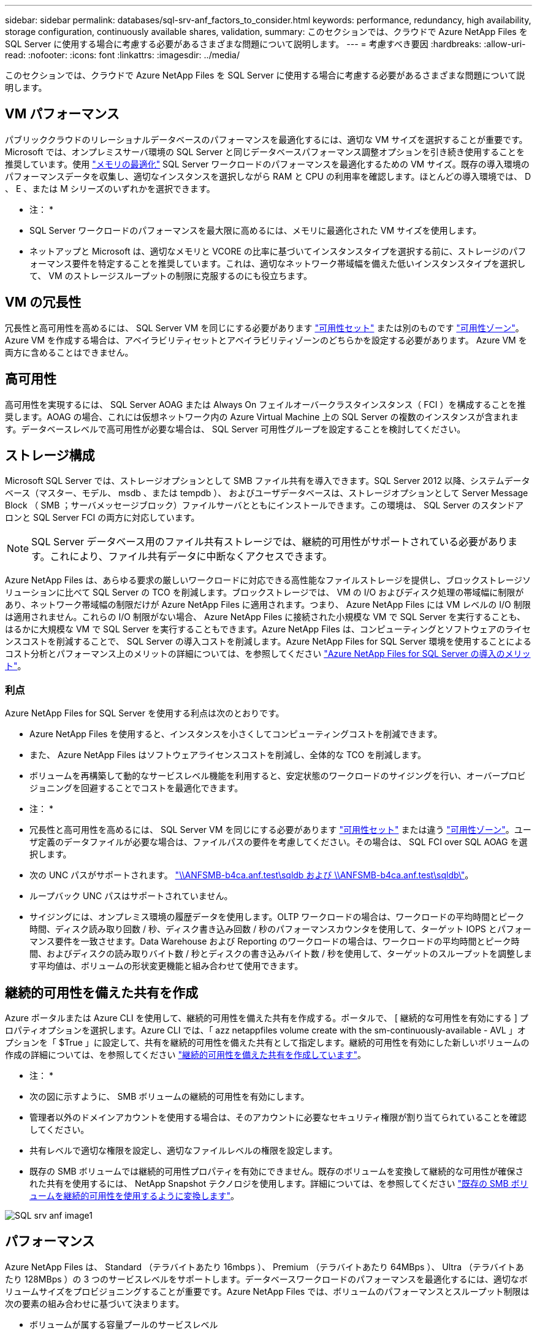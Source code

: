 ---
sidebar: sidebar 
permalink: databases/sql-srv-anf_factors_to_consider.html 
keywords: performance, redundancy, high availability, storage configuration, continuously available shares, validation, 
summary: このセクションでは、クラウドで Azure NetApp Files を SQL Server に使用する場合に考慮する必要があるさまざまな問題について説明します。 
---
= 考慮すべき要因
:hardbreaks:
:allow-uri-read: 
:nofooter: 
:icons: font
:linkattrs: 
:imagesdir: ../media/


[role="lead"]
このセクションでは、クラウドで Azure NetApp Files を SQL Server に使用する場合に考慮する必要があるさまざまな問題について説明します。



== VM パフォーマンス

パブリッククラウドのリレーショナルデータベースのパフォーマンスを最適化するには、適切な VM サイズを選択することが重要です。Microsoft では、オンプレミスサーバ環境の SQL Server と同じデータベースパフォーマンス調整オプションを引き続き使用することを推奨しています。使用 https://docs.microsoft.com/en-us/azure/virtual-machines/sizes-memory["メモリの最適化"^] SQL Server ワークロードのパフォーマンスを最適化するための VM サイズ。既存の導入環境のパフォーマンスデータを収集し、適切なインスタンスを選択しながら RAM と CPU の利用率を確認します。ほとんどの導入環境では、 D 、 E 、または M シリーズのいずれかを選択できます。

* 注： *

* SQL Server ワークロードのパフォーマンスを最大限に高めるには、メモリに最適化された VM サイズを使用します。
* ネットアップと Microsoft は、適切なメモリと VCORE の比率に基づいてインスタンスタイプを選択する前に、ストレージのパフォーマンス要件を特定することを推奨しています。これは、適切なネットワーク帯域幅を備えた低いインスタンスタイプを選択して、 VM のストレージスループットの制限に克服するのにも役立ちます。




== VM の冗長性

冗長性と高可用性を高めるには、 SQL Server VM を同じにする必要があります https://docs.microsoft.com/en-us/azure/virtual-machines/availability-set-overview["可用性セット"^] または別のものです https://docs.microsoft.com/en-us/azure/availability-zones/az-overview["可用性ゾーン"^]。Azure VM を作成する場合は、アベイラビリティセットとアベイラビリティゾーンのどちらかを設定する必要があります。 Azure VM を両方に含めることはできません。



== 高可用性

高可用性を実現するには、 SQL Server AOAG または Always On フェイルオーバークラスタインスタンス（ FCI ）を構成することを推奨します。AOAG の場合、これには仮想ネットワーク内の Azure Virtual Machine 上の SQL Server の複数のインスタンスが含まれます。データベースレベルで高可用性が必要な場合は、 SQL Server 可用性グループを設定することを検討してください。



== ストレージ構成

Microsoft SQL Server では、ストレージオプションとして SMB ファイル共有を導入できます。SQL Server 2012 以降、システムデータベース（マスター、モデル、 msdb 、または tempdb ）、 およびユーザデータベースは、ストレージオプションとして Server Message Block （ SMB ；サーバメッセージブロック）ファイルサーバとともにインストールできます。この環境は、 SQL Server のスタンドアロンと SQL Server FCI の両方に対応しています。


NOTE: SQL Server データベース用のファイル共有ストレージでは、継続的可用性がサポートされている必要があります。これにより、ファイル共有データに中断なくアクセスできます。

Azure NetApp Files は、あらゆる要求の厳しいワークロードに対応できる高性能なファイルストレージを提供し、ブロックストレージソリューションに比べて SQL Server の TCO を削減します。ブロックストレージでは、 VM の I/O およびディスク処理の帯域幅に制限があり、ネットワーク帯域幅の制限だけが Azure NetApp Files に適用されます。つまり、 Azure NetApp Files には VM レベルの I/O 制限は適用されません。これらの I/O 制限がない場合、 Azure NetApp Files に接続された小規模な VM で SQL Server を実行することも、はるかに大規模な VM で SQL Server を実行することもできます。Azure NetApp Files は、コンピューティングとソフトウェアのライセンスコストを削減することで、 SQL Server の導入コストを削減します。Azure NetApp Files for SQL Server 環境を使用することによるコスト分析とパフォーマンス上のメリットの詳細については、を参照してください https://docs.microsoft.com/en-us/azure/azure-netapp-files/solutions-benefits-azure-netapp-files-sql-server["Azure NetApp Files for SQL Server の導入のメリット"^]。



=== 利点

Azure NetApp Files for SQL Server を使用する利点は次のとおりです。

* Azure NetApp Files を使用すると、インスタンスを小さくしてコンピューティングコストを削減できます。
* また、 Azure NetApp Files はソフトウェアライセンスコストを削減し、全体的な TCO を削減します。
* ボリュームを再構築して動的なサービスレベル機能を利用すると、安定状態のワークロードのサイジングを行い、オーバープロビジョニングを回避することでコストを最適化できます。


* 注： *

* 冗長性と高可用性を高めるには、 SQL Server VM を同じにする必要があります https://docs.microsoft.com/en-us/azure/virtual-machines/availability-set-overview["可用性セット"^] または違う https://docs.microsoft.com/en-us/azure/availability-zones/az-overview["可用性ゾーン"^]。ユーザ定義のデータファイルが必要な場合は、ファイルパスの要件を考慮してください。その場合は、 SQL FCI over SQL AOAG を選択します。
* 次の UNC パスがサポートされます。 file:///\\ANFSMB-b4ca.anf.test\SQLDB%20and%20\\ANFSMB-b4ca.anf.test\SQLDB\["\\ANFSMB-b4ca.anf.test\sqldb および \\ANFSMB-b4ca.anf.test\sqldb\"^]。
* ループバック UNC パスはサポートされていません。
* サイジングには、オンプレミス環境の履歴データを使用します。OLTP ワークロードの場合は、ワークロードの平均時間とピーク時間、ディスク読み取り回数 / 秒、ディスク書き込み回数 / 秒のパフォーマンスカウンタを使用して、ターゲット IOPS とパフォーマンス要件を一致させます。Data Warehouse および Reporting のワークロードの場合は、ワークロードの平均時間とピーク時間、およびディスクの読み取りバイト数 / 秒とディスクの書き込みバイト数 / 秒を使用して、ターゲットのスループットを調整します平均値は、ボリュームの形状変更機能と組み合わせて使用できます。




== 継続的可用性を備えた共有を作成

Azure ポータルまたは Azure CLI を使用して、継続的可用性を備えた共有を作成する。ポータルで、 [ 継続的な可用性を有効にする ] プロパティオプションを選択します。Azure CLI では、「 azz netappfiles volume create with the sm-continuously-available - AVL 」オプションを「 $True 」に設定して、共有を継続的可用性を備えた共有として指定します。継続的可用性を有効にした新しいボリュームの作成の詳細については、を参照してください https://docs.microsoft.com/en-us/azure/azure-netapp-files/azure-netapp-files-create-volumes-smb["継続的可用性を備えた共有を作成しています"^]。

* 注： *

* 次の図に示すように、 SMB ボリュームの継続的可用性を有効にします。
* 管理者以外のドメインアカウントを使用する場合は、そのアカウントに必要なセキュリティ権限が割り当てられていることを確認してください。
* 共有レベルで適切な権限を設定し、適切なファイルレベルの権限を設定します。
* 既存の SMB ボリュームでは継続的可用性プロパティを有効にできません。既存のボリュームを変換して継続的な可用性が確保された共有を使用するには、 NetApp Snapshot テクノロジを使用します。詳細については、を参照してください https://docs.microsoft.com/en-us/azure/azure-netapp-files/convert-smb-continuous-availability["既存の SMB ボリュームを継続的可用性を使用するように変換します"^]。


image::sql-srv-anf_image1.png[SQL srv anf image1]



== パフォーマンス

Azure NetApp Files は、 Standard （テラバイトあたり 16mbps ）、 Premium （テラバイトあたり 64MBps ）、 Ultra （テラバイトあたり 128MBps ）の 3 つのサービスレベルをサポートします。データベースワークロードのパフォーマンスを最適化するには、適切なボリュームサイズをプロビジョニングすることが重要です。Azure NetApp Files では、ボリュームのパフォーマンスとスループット制限は次の要素の組み合わせに基づいて決まります。

* ボリュームが属する容量プールのサービスレベル
* ボリュームに割り当てられているクォータ
* 容量プールのサービス品質（ QoS ）タイプ（ auto または manual ）


詳細については、を参照してください https://docs.microsoft.com/en-us/azure/azure-netapp-files/azure-netapp-files-service-levels["Azure NetApp Files のサービスレベル"^]。

image::sql-srv-anf_image2.png[SQL srv anf image2]



== パフォーマンスの検証

あらゆる導入同様、 VM とストレージをテストすることが重要です。ストレージの検証には、 HammerDB 、 Apploader 、などのツールを使用します https://github.com/NetApp/SQL_Storage_Benchmark["SQL Server Storage Benchmark （ SB ）ツール"^]、または適切な読み取り / 書き込み混在の任意のカスタムスクリプトまたは fio を使用する必要があります。ただし、 SQL Server のワークロードのほとんどは、ビジー状態の OLTP ワークロードでも、読み取りが 80~90% 、書き込みが 10~20% 近くになることに注意してください。

パフォーマンスを確認するために、 Premium サービスレベルを使用してボリュームに対してクイックテストを実行しました。このテストでは、ボリュームサイズを 100GB から 2TB にオンザフライで拡張しました。アプリケーションへのアクセスを中断することなく、データの移行もゼロでした。

image::sql-srv-anf_image3.png[SQL srv anf image3]

ここでは、 HammerDB を使用して導入した、リアルタイムのパフォーマンステストの別の例を示します。このテストでは、 vCPU 8 個、 500GB Premium SSD 、 500GB SMB Azure NetApp Files ボリュームを含む小規模インスタンスを使用しました。HammerDB は、 80 のウェアハウスと 8 人のユーザで構成されています。

次のグラフから、 Azure NetApp Files では、 1 分あたりのトランザクション数が 2.6x で、同等のサイズのボリューム（ 500GB ）を使用した場合のレイテンシが 4 分の 1 に削減されたことがわかります。

さらに、 vCPU が 32 個、 Azure NetApp Files が 16TB の大容量インスタンスへのサイズ変更によって、テストを実施しました。1 分あたりのトランザクション数は大幅に増加し、レイテンシは常に 1 ミリ秒に抑えられました。HammerDB は、このテストで 80 個のウェアハウスと 64 人のユーザで構成されました。

image::sql-srv-anf_image4.png[SQL srv anf image4]



== コストの最適化

Azure NetApp Files を使用すると、ボリュームのサイズを透過的に無停止で変更でき、ダウンタイムやアプリケーションへの影響なしでサービスレベルを変更できます。これは、動的なコスト管理が可能な独自の機能で、ピーク時の指標を使用してデータベースのサイジングを行う必要を回避できます。安定した状態のワークロードを利用できるため、初期投資が不要になります。ボリュームの形状変更とサービスレベルの動的変更を使用すると、データアクセスを維持しながら、 I/O を一時停止することなく、 Azure NetApp Files ボリュームの帯域幅とサービスレベルをほぼ瞬時にオンデマンドで調整できます。

LogicApp や関数などの Azure PaaS ソリューションを使用すると、特定の webhook または alert ルールトリガーに基づいてボリュームのサイズを簡単に変更し、ワークロードの要件を満たしながらコストを動的に処理できます。

たとえば、安定した動作に 250Mbps のデータを必要とするデータベースがありますが、 400Mbps のピークスループットも必要とします。この場合、安定したパフォーマンスの要件を満たすために、 Premium サービスレベルに 4TB ボリュームを追加して導入する必要があります。ピーク時のワークロードに対処するには、 Azure の機能を使用して特定の期間でボリュームサイズを 7TB に増やしてから、導入コストを抑えるためにボリュームのサイズを縮小します。この構成では、ストレージのオーバープロビジョニングを回避できます。
